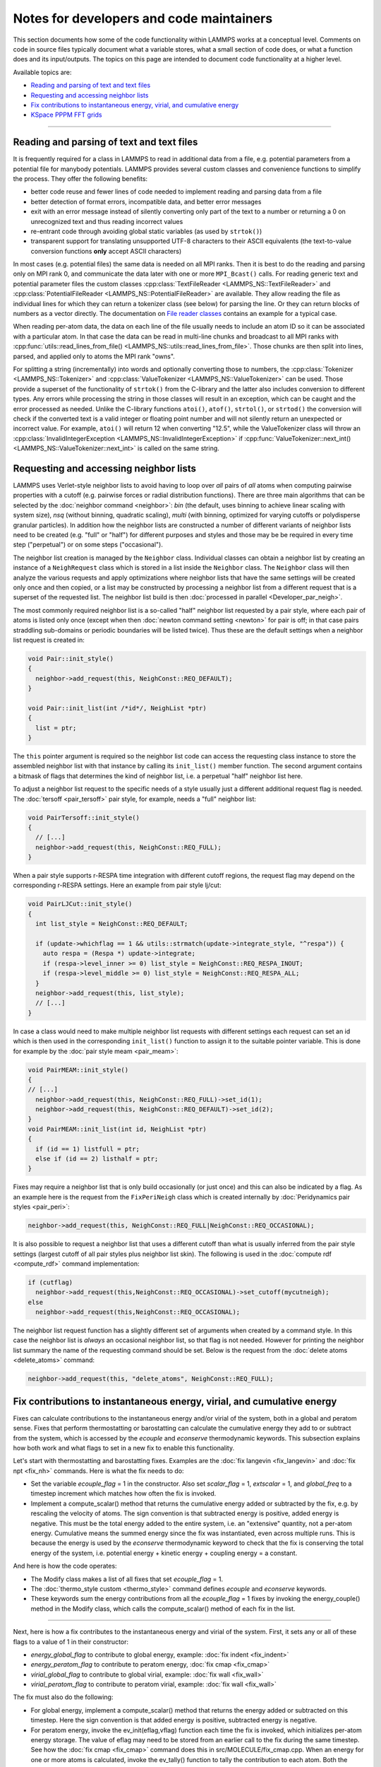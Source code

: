 Notes for developers and code maintainers
-----------------------------------------

This section documents how some of the code functionality within
LAMMPS works at a conceptual level.  Comments on code in source files
typically document what a variable stores, what a small section of
code does, or what a function does and its input/outputs.  The topics
on this page are intended to document code functionality at a higher level.

Available topics are:

- `Reading and parsing of text and text files`_
- `Requesting and accessing neighbor lists`_
- `Fix contributions to instantaneous energy, virial, and cumulative energy`_
- `KSpace PPPM FFT grids`_

----

Reading and parsing of text and text files
^^^^^^^^^^^^^^^^^^^^^^^^^^^^^^^^^^^^^^^^^^

It is frequently required for a class in LAMMPS to read in additional
data from a file, e.g. potential parameters from a potential file for
manybody potentials.  LAMMPS provides several custom classes and
convenience functions to simplify the process.  They offer the
following benefits:

- better code reuse and fewer lines of code needed to implement reading
  and parsing data from a file
- better detection of format errors, incompatible data, and better error messages
- exit with an error message instead of silently converting only part of the
  text to a number or returning a 0 on unrecognized text and thus reading incorrect values
- re-entrant code through avoiding global static variables (as used by ``strtok()``)
- transparent support for translating unsupported UTF-8 characters to their ASCII equivalents
  (the text-to-value conversion functions **only** accept ASCII characters)

In most cases (e.g. potential files) the same data is needed on all
MPI ranks.  Then it is best to do the reading and parsing only on MPI
rank 0, and communicate the data later with one or more
``MPI_Bcast()`` calls.  For reading generic text and potential
parameter files the custom classes :cpp:class:`TextFileReader
<LAMMPS_NS::TextFileReader>` and :cpp:class:`PotentialFileReader
<LAMMPS_NS::PotentialFileReader>` are available. They allow reading
the file as individual lines for which they can return a tokenizer
class (see below) for parsing the line.  Or they can return blocks of
numbers as a vector directly.  The documentation on `File reader
classes <file-reader-classes>`_ contains an example for a typical
case.

When reading per-atom data, the data on each line of the file usually
needs to include an atom ID so it can be associated with a particular
atom.  In that case the data can be read in multi-line chunks and
broadcast to all MPI ranks with
:cpp:func:`utils::read_lines_from_file()
<LAMMPS_NS::utils::read_lines_from_file>`.  Those chunks are then
split into lines, parsed, and applied only to atoms the MPI rank
"owns".

For splitting a string (incrementally) into words and optionally
converting those to numbers, the :cpp:class:`Tokenizer
<LAMMPS_NS::Tokenizer>` and :cpp:class:`ValueTokenizer
<LAMMPS_NS::ValueTokenizer>` can be used.  Those provide a superset of
the functionality of ``strtok()`` from the C-library and the latter
also includes conversion to different types.  Any errors while
processing the string in those classes will result in an exception,
which can be caught and the error processed as needed.  Unlike the
C-library functions ``atoi()``, ``atof()``, ``strtol()``, or
``strtod()`` the conversion will check if the converted text is a
valid integer or floating point number and will not silently return an
unexpected or incorrect value.  For example, ``atoi()`` will return 12
when converting "12.5", while the ValueTokenizer class will throw an
:cpp:class:`InvalidIntegerException
<LAMMPS_NS::InvalidIntegerException>` if
:cpp:func:`ValueTokenizer::next_int()
<LAMMPS_NS::ValueTokenizer::next_int>` is called on the same string.

Requesting and accessing neighbor lists
^^^^^^^^^^^^^^^^^^^^^^^^^^^^^^^^^^^^^^^

LAMMPS uses Verlet-style neighbor lists to avoid having to loop over
*all* pairs of *all* atoms when computing pairwise properties with a
cutoff (e.g. pairwise forces or radial distribution functions).  There
are three main algorithms that can be selected by the :doc:`neighbor
command <neighbor>`: `bin` (the default, uses binning to achieve linear
scaling with system size), `nsq` (without binning, quadratic scaling),
`multi` (with binning, optimized for varying cutoffs or polydisperse
granular particles).  In addition how the neighbor lists are constructed
a number of different variants of neighbor lists need to be created
(e.g. "full" or "half") for different purposes and styles and those may
be be required in every time step ("perpetual") or on some steps
("occasional").

The neighbor list creation is managed by the ``Neighbor`` class.
Individual classes can obtain a neighbor list by creating an instance of
a ``NeighRequest`` class which is stored in a list inside the
``Neighbor`` class.  The ``Neighbor`` class will then analyze the
various requests and apply optimizations where neighbor lists that have
the same settings will be created only once and then copied, or a list
may be constructed by processing a neighbor list from a different
request that is a superset of the requested list.  The neighbor list
build is then :doc:`processed in parallel <Developer_par_neigh>`.

The most commonly required neighbor list is a so-called "half" neighbor
list requested by a pair style, where each pair of atoms is listed only
once (except when then :doc:`newton command setting <newton>` for pair
is off; in that case pairs straddling sub-domains or periodic boundaries
will be listed twice).  Thus these are the default settings when a
neighbor list request is created in:

.. code-block:: C++

   void Pair::init_style()
   {
     neighbor->add_request(this, NeighConst::REQ_DEFAULT);
   }

   void Pair::init_list(int /*id*/, NeighList *ptr)
   {
     list = ptr;
   }

The ``this`` pointer argument is required so the neighbor list code can
access the requesting class instance to store the assembled neighbor
list with that instance by calling its ``init_list()`` member function.
The second argument contains a bitmask of flags that determines the kind
of neighbor list, i.e. a perpetual "half" neighbor list here.
  
To adjust a neighbor list request to the specific needs of a style
usually just a different additional request flag is needed.  The :doc:`tersoff <pair_tersoff>` pair
style, for example, needs a "full" neighbor list:

.. code-block:: C++

   void PairTersoff::init_style()
   {
     // [...]
     neighbor->add_request(this, NeighConst::REQ_FULL);
   }

When a pair style supports r-RESPA time integration with different cutoff regions,
the request flag may depend on the corresponding r-RESPA settings. Here an example
from pair style lj/cut:

.. code-block:: C++

   void PairLJCut::init_style()
   {
     int list_style = NeighConst::REQ_DEFAULT;

     if (update->whichflag == 1 && utils::strmatch(update->integrate_style, "^respa")) {
       auto respa = (Respa *) update->integrate;
       if (respa->level_inner >= 0) list_style = NeighConst::REQ_RESPA_INOUT;
       if (respa->level_middle >= 0) list_style = NeighConst::REQ_RESPA_ALL;
     }
     neighbor->add_request(this, list_style);
     // [...]
   }
 
In case a class would need to make multiple neighbor list requests with different
settings each request can set an id which is then used in the corresponding
``init_list()`` function to assign it to the suitable pointer variable. This is
done for example by the :doc:`pair style meam <pair_meam>`:

.. code-block:: C++

   void PairMEAM::init_style()
   {
   // [...]
     neighbor->add_request(this, NeighConst::REQ_FULL)->set_id(1);
     neighbor->add_request(this, NeighConst::REQ_DEFAULT)->set_id(2);
   }
   void PairMEAM::init_list(int id, NeighList *ptr)
   {
     if (id == 1) listfull = ptr;
     else if (id == 2) listhalf = ptr;
   }         

Fixes may require a neighbor list that is only build occasionally (or
just once) and this can also be indicated by a flag.  As an example here
is the request from the ``FixPeriNeigh`` class which is created
internally by :doc:`Peridynamics pair styles <pair_peri>`:

.. code-block:: C++

   neighbor->add_request(this, NeighConst::REQ_FULL|NeighConst::REQ_OCCASIONAL);

It is also possible to request a neighbor list that uses a different cutoff
than what is usually inferred from the pair style settings (largest cutoff of
all pair styles plus neighbor list skin).  The following is used in the
:doc:`compute rdf <compute_rdf>` command implementation:

.. code-block:: C++

  if (cutflag)
    neighbor->add_request(this,NeighConst::REQ_OCCASIONAL)->set_cutoff(mycutneigh);
  else
    neighbor->add_request(this,NeighConst::REQ_OCCASIONAL);

The neighbor list request function has a slightly different set of arguments
when created by a command style.  In this case the neighbor list is
*always* an occasional neighbor list, so that flag is not needed. However
for printing the neighbor list summary the name of the requesting command
should be set.  Below is the request from the :doc:`delete atoms <delete_atoms>`
command:

.. code-block:: C++

   neighbor->add_request(this, "delete_atoms", NeighConst::REQ_FULL);
   
Fix contributions to instantaneous energy, virial, and cumulative energy
^^^^^^^^^^^^^^^^^^^^^^^^^^^^^^^^^^^^^^^^^^^^^^^^^^^^^^^^^^^^^^^^^^^^^^^^

Fixes can calculate contributions to the instantaneous energy and/or
virial of the system, both in a global and peratom sense.  Fixes that
perform thermostatting or barostatting can calculate the cumulative
energy they add to or subtract from the system, which is accessed by
the *ecouple* and *econserve* thermodynamic keywords.  This subsection
explains how both work and what flags to set in a new fix to enable
this functionality.

Let's start with thermostatting and barostatting fixes.  Examples are
the :doc:`fix langevin <fix_langevin>` and :doc:`fix npt <fix_nh>`
commands.  Here is what the fix needs to do:

* Set the variable *ecouple_flag* = 1 in the constructor.  Also set
  *scalar_flag* = 1, *extscalar* = 1, and *global_freq* to a timestep
  increment which matches how often the fix is invoked.
* Implement a compute_scalar() method that returns the cumulative
  energy added or subtracted by the fix, e.g. by rescaling the
  velocity of atoms.  The sign convention is that subtracted energy is
  positive, added energy is negative.  This must be the total energy
  added to the entire system, i.e. an "extensive" quantity, not a
  per-atom energy.  Cumulative means the summed energy since the fix
  was instantiated, even across multiple runs.  This is because the
  energy is used by the *econserve* thermodynamic keyword to check
  that the fix is conserving the total energy of the system,
  i.e. potential energy + kinetic energy + coupling energy = a
  constant.

And here is how the code operates:

* The Modify class makes a list of all fixes that set *ecouple_flag* = 1.
* The :doc:`thermo_style custom <thermo_style>` command defines
  *ecouple* and *econserve* keywords.
* These keywords sum the energy contributions from all the
  *ecouple_flag* = 1 fixes by invoking the energy_couple() method in
  the Modify class, which calls the compute_scalar() method of each
  fix in the list.

------------------

Next, here is how a fix contributes to the instantaneous energy and
virial of the system.  First, it sets any or all of these flags to a
value of 1 in their constructor:

* *energy_global_flag* to contribute to global energy, example: :doc:`fix indent <fix_indent>`
* *energy_peratom_flag* to contribute to peratom energy, :doc:`fix cmap <fix_cmap>`
* *virial_global_flag* to contribute to global virial, example: :doc:`fix wall <fix_wall>`
* *virial_peratom_flag* to contribute to peratom virial, example: :doc:`fix wall <fix_wall>`

The fix must also do the following:

* For global energy, implement a compute_scalar() method that returns
  the energy added or subtracted on this timestep.  Here the sign
  convention is that added energy is positive, subtracted energy is
  negative.
* For peratom energy, invoke the ev_init(eflag,vflag) function each
  time the fix is invoked, which initializes per-atom energy storage.
  The value of eflag may need to be stored from an earlier call to the
  fix during the same timestep.  See how the :doc:`fix cmap
  <fix_cmap>` command does this in src/MOLECULE/fix_cmap.cpp.  When an
  energy for one or more atoms is calculated, invoke the ev_tally()
  function to tally the contribution to each atom.  Both the ev_init()
  and ev_tally() methods are in the parent Fix class.
* For global and/or peratom virial, invoke the v_init(vflag) function
  each time the fix is invoked, which initializes virial storage.
  When forces on one or more atoms are calculated, invoke the
  v_tally() function to tally the contribution.  Both the v_init() and
  v_tally() methods are in the parent Fix class.  Note that there are
  several variants of v_tally(); choose the one appropriate to your
  fix.

.. note::

   The ev_init() and ev_tally() methods also account for global and
   peratom virial contributions.  Thus you do not need to invoke the
   v_init() and v_tally() methods, if the fix also calculates peratom
   energies.

The fix must also specify whether (by default) to include or exclude
these contributions to the global/peratom energy/virial of the system.
For the fix to include the contributions, set either of both of these
variables in the constructor:

* *thermo_energy* = 1, for global and peratom energy
* *thermo_virial* = 1, for global and peratom virial

Note that these variables are zeroed in fix.cpp.  Thus if you don't
set the variables, the contributions will be excluded (by default)

However, the user has ultimate control over whether to include or
exclude the contributions of the fix via the :doc:`fix modify
<fix_modify>` command:

* fix modify *energy yes* to include global and peratom energy contributions
* fix modify *virial yes* to include global and peratom virial contributions

If the fix contributes to any of the global/peratom energy/virial
values for the system, it should be explained on the fix doc page,
along with the default values for the *energy yes/no* and *virial
yes/no* settings of the :doc:`fix modify <fix_modify>` command.

Finally, these 4 contributions are included in the output of 4
computes:

* global energy in :doc:`compute pe <compute_pe>`
* peratom energy in :doc:`compute pe/atom <compute_pe_atom>`
* global virial in :doc:`compute pressure <compute_pressure>`
* peratom virial in :doc:`compute stress/atom <compute_stress_atom>`

These computes invoke a method of the Modify class to include
contributions from fixes that have the corresponding flags set,
e.g. *energy_peratom_flag* and *thermo_energy* for :doc:`compute
pe/atom <compute_pe_atom>`.

Note that each compute has an optional keyword to either include or
exclude all contributions from fixes.  Also note that :doc:`compute pe
<compute_pe>` and :doc:`compute pressure <compute_pressure>` are what
is used (by default) by :doc:`thermodynamic output <thermo_style>` to
calculate values for its *pe* and *press* keywords.

KSpace PPPM FFT grids
^^^^^^^^^^^^^^^^^^^^^

The various :doc:`KSpace PPPM <kspace_style>` styles in LAMMPS use
FFTs to solve Poisson's equation.  This subsection describes:

* how FFT grids are defined
* how they are decomposed across processors
* how they are indexed by each processor
* how particle charge and electric field values are mapped to/from
  the grid

An FFT grid cell is a 3d volume; grid points are corners of a grid
cell and the code stores values assigned to grid points in vectors or
3d arrays.  A global 3d FFT grid has points indexed 0 to N-1 inclusive
in each dimension.

Each processor owns two subsets of the grid, each subset is
brick-shaped.  Depending on how it is used, these subsets are
allocated as a 1d vector or 3d array.  Either way, the ordering of
values within contiguous memory x fastest, then y, z slowest.

For the ``3d decomposition`` of the grid, the global grid is
partitioned into bricks that correspond to the sub-domains of the
simulation box that each processor owns.  Often, this is a regular 3d
array (Px by Py by Pz) of bricks, where P = number of processors =
Px * Py * Pz.  More generally it can be a tiled decomposition, where
each processor owns a brick and the union of all the bricks is the
global grid.  Tiled decompositions are produced by load balancing with
the RCB algorithm; see the :doc:`balance rcb <balance>` command.

For the ``FFT decompostion`` of the grid, each processor owns a brick
that spans the entire x dimension of the grid while the y and z
dimensions are partitioned as a regular 2d array (P1 by P2), where P =
P1 * P2.

The following indices store the inclusive bounds of the brick a
processor owns, within the global grid:

.. parsed-literal::

   nxlo_in,nxhi_in,nylo_in,nyhi_in,nzlo_in,nzhi_in = 3d decomposition brick
   nxlo_fft,nxhi_fft,nylo_fft,nyhi_fft,nzlo_fft,nzhi_fft = FFT decomposition brick
   nxlo_out,nxhi_out,nylo_out,nyhi_out,nzlo_out,nzhi_out = 3d decomposition brick + ghost cells

The ``in`` and ``fft`` indices are from 0 to N-1 inclusive in each
dimension, where N is the grid size.

The ``out`` indices index an array which stores the ``in`` subset of
the grid plus ghost cells that surround it.  These indices can thus be
< 0 or >= N.

The number of ghost cells a processor owns in each of the 6 directions
is a function of:

.. parsed-literal::

   neighbor skin distance (since atoms can move outside a proc subdomain)
   qdist = offset or charge from atom due to TIP4P fictitious charge
   order = mapping stencil size
   shift = factor used when order is an even number (see below)

Here is an explanation of how the PPPM variables ``order``,
``nlower`` / ``nupper``, ``shift``, and ``OFFSET`` work. They are the
relevant variables that determine how atom charge is mapped to grid
points and how field values are mapped from grid points to atoms:

.. parsed-literal::

   order = # of nearby grid points in each dim that atom charge/field are mapped to/from
   nlower,nupper = extent of stencil around the grid point an atom is assigned to
   OFFSET = large integer added/subtracted when mapping to avoid int(-0.75) = 0 when -1 is the desired result

The particle_map() method assigns each atom to a grid point.

If order is even, say 4:

.. parsed-literal::

   atom is assigned to grid point to its left (in each dim)
   shift = OFFSET
   nlower = -1, nupper = 2, which are offsets from assigned grid point
   window of mapping grid pts is thus 2 grid points to left of atom, 2 to right

If order is odd, say 5:

.. parsed-literal::

   atom is assigned to left/right grid pt it is closest to (in each dim)
   shift = OFFSET + 0.5
   nlower = 2, nupper = 2
   if point is in left half of cell, then window of affected grid pts is 3 grid points to left of atom, 2 to right
   if point is in right half of cell, then window of affected grid pts is 2 grid points to left of atom, 3 to right

These settings apply to each dimension, so that if order = 5, an
atom's charge is mapped to 125 grid points that surround the atom.
